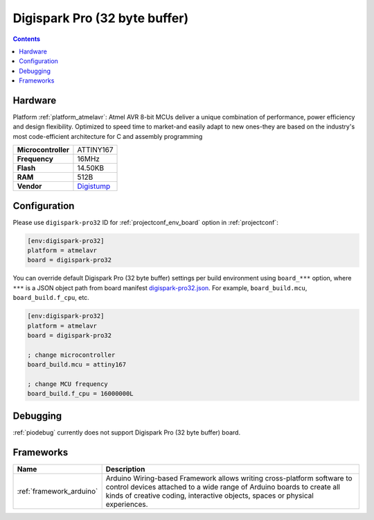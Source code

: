..  Copyright (c) 2014-present PlatformIO <contact@platformio.org>
    Licensed under the Apache License, Version 2.0 (the "License");
    you may not use this file except in compliance with the License.
    You may obtain a copy of the License at
       http://www.apache.org/licenses/LICENSE-2.0
    Unless required by applicable law or agreed to in writing, software
    distributed under the License is distributed on an "AS IS" BASIS,
    WITHOUT WARRANTIES OR CONDITIONS OF ANY KIND, either express or implied.
    See the License for the specific language governing permissions and
    limitations under the License.

.. _board_atmelavr_digispark-pro32:

Digispark Pro (32 byte buffer)
==============================

.. contents::

Hardware
--------

Platform :ref:`platform_atmelavr`: Atmel AVR 8-bit MCUs deliver a unique combination of performance, power efficiency and design flexibility. Optimized to speed time to market-and easily adapt to new ones-they are based on the industry's most code-efficient architecture for C and assembly programming

.. list-table::

  * - **Microcontroller**
    - ATTINY167
  * - **Frequency**
    - 16MHz
  * - **Flash**
    - 14.50KB
  * - **RAM**
    - 512B
  * - **Vendor**
    - `Digistump <http://digistump.com/products/109?utm_source=platformio&utm_medium=docs>`__


Configuration
-------------

Please use ``digispark-pro32`` ID for :ref:`projectconf_env_board` option in :ref:`projectconf`:

.. code-block:: ini

  [env:digispark-pro32]
  platform = atmelavr
  board = digispark-pro32

You can override default Digispark Pro (32 byte buffer) settings per build environment using
``board_***`` option, where ``***`` is a JSON object path from
board manifest `digispark-pro32.json <https://github.com/platformio/platform-atmelavr/blob/master/boards/digispark-pro32.json>`_. For example,
``board_build.mcu``, ``board_build.f_cpu``, etc.

.. code-block:: ini

  [env:digispark-pro32]
  platform = atmelavr
  board = digispark-pro32

  ; change microcontroller
  board_build.mcu = attiny167

  ; change MCU frequency
  board_build.f_cpu = 16000000L

Debugging
---------
:ref:`piodebug` currently does not support Digispark Pro (32 byte buffer) board.

Frameworks
----------
.. list-table::
    :header-rows:  1

    * - Name
      - Description

    * - :ref:`framework_arduino`
      - Arduino Wiring-based Framework allows writing cross-platform software to control devices attached to a wide range of Arduino boards to create all kinds of creative coding, interactive objects, spaces or physical experiences.